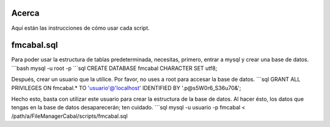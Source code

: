 Acerca
======

Aquí están las instrucciones de cómo usar cada script.

fmcabal.sql
===========

Para poder usar la estructura de tablas predeterminada, necesitas, primero,
entrar a mysql y crear una base de datos.
```bash
mysql -u root -p
```sql
CREATE DATABASE fmcabal CHARACTER SET utf8;

Después, crear un usuario que la utilice. Por favor, no uses a root para accesar
la base de datos.
```sql
GRANT ALL PRIVILEGES ON fmcabal.* TO 'usuario'@'localhost' IDENTIFIED BY '.p@s5W0r6_S36u70&';

Hecho esto, basta con utilizar este usuario para crear la estructura de la base
de datos. Al hacer ésto, los datos que tengas en la base de datos desaparecerán;
ten cuidado.
```sql
mysql -u usuario -p fmcabal < /path/a/FileManagerCabal/scripts/fmcabal.sql
